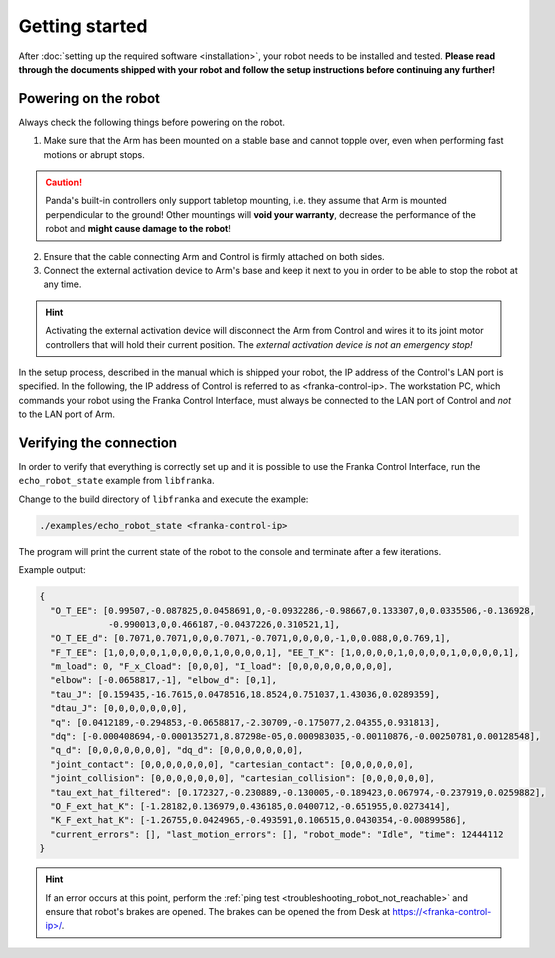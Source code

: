 Getting started
===============

After :doc:`setting up the required software <installation>`, your robot needs to be installed and
tested. **Please read through the documents shipped with your robot and follow the setup
instructions before continuing any further!**


Powering on the robot
---------------------

Always check the following things before powering on the robot.

1. Make sure that the Arm has been mounted on a stable base and cannot topple over, even
   when performing fast motions or abrupt stops.

.. caution::
   Panda's built-in controllers only support tabletop mounting, i.e. they assume that Arm is
   mounted perpendicular to the ground! Other mountings will **void your warranty**, decrease the
   performance of the robot and **might cause damage to the robot**!

2. Ensure that the cable connecting Arm and Control is firmly attached on both sides.
3. Connect the external activation device to Arm's base and keep it next to you in order to be
   able to stop the robot at any time.

.. hint::
   Activating the external activation device will disconnect the Arm from Control and
   wires it to its joint motor controllers that will hold their current position.
   The *external activation device is not an emergency stop!*


In the setup process, described in the manual which is shipped your robot, the IP address of
the Control's LAN port is specified. In the following, the IP address of Control is
referred to as <franka-control-ip>.
The workstation PC, which commands your robot using the Franka Control Interface,
must always be connected to the LAN port of Control and `not` to the LAN port of Arm.


Verifying the connection
------------------------

In order to verify that everything is correctly set up and it is possible to use the Franka Control
Interface, run the ``echo_robot_state`` example from ``libfranka``.

Change to the build directory of ``libfranka`` and execute the example:

.. code-block:: shell

    ./examples/echo_robot_state <franka-control-ip>

The program will print the current state of the robot to the console and terminate after a few
iterations.

Example output:

.. code-block:: json

    {
      "O_T_EE": [0.99507,-0.087825,0.0458691,0,-0.0932286,-0.98667,0.133307,0,0.0335506,-0.136928,
                 -0.990013,0,0.466187,-0.0437226,0.310521,1],
      "O_T_EE_d": [0.7071,0.7071,0,0,0.7071,-0.7071,0,0,0,0,-1,0,0.088,0,0.769,1],
      "F_T_EE": [1,0,0,0,0,1,0,0,0,0,1,0,0,0,0,1], "EE_T_K": [1,0,0,0,0,1,0,0,0,0,1,0,0,0,0,1],
      "m_load": 0, "F_x_Cload": [0,0,0], "I_load": [0,0,0,0,0,0,0,0,0],
      "elbow": [-0.0658817,-1], "elbow_d": [0,1],
      "tau_J": [0.159435,-16.7615,0.0478516,18.8524,0.751037,1.43036,0.0289359],
      "dtau_J": [0,0,0,0,0,0,0],
      "q": [0.0412189,-0.294853,-0.0658817,-2.30709,-0.175077,2.04355,0.931813],
      "dq": [-0.000408694,-0.000135271,8.87298e-05,0.000983035,-0.00110876,-0.00250781,0.00128548],
      "q_d": [0,0,0,0,0,0,0], "dq_d": [0,0,0,0,0,0,0],
      "joint_contact": [0,0,0,0,0,0,0], "cartesian_contact": [0,0,0,0,0,0],
      "joint_collision": [0,0,0,0,0,0,0], "cartesian_collision": [0,0,0,0,0,0],
      "tau_ext_hat_filtered": [0.172327,-0.230889,-0.130005,-0.189423,0.067974,-0.237919,0.0259882],
      "O_F_ext_hat_K": [-1.28182,0.136979,0.436185,0.0400712,-0.651955,0.0273414],
      "K_F_ext_hat_K": [-1.26755,0.0424965,-0.493591,0.106515,0.0430354,-0.00899586],
      "current_errors": [], "last_motion_errors": [], "robot_mode": "Idle", "time": 12444112
    }


.. hint::

    If an error occurs at this point, perform the
    :ref:`ping test <troubleshooting_robot_not_reachable>` and ensure that robot's brakes are
    opened. The brakes can be opened the from Desk at
    `https://\<franka-control-ip\>/ <https://\<franka-control-ip\>/>`_.
